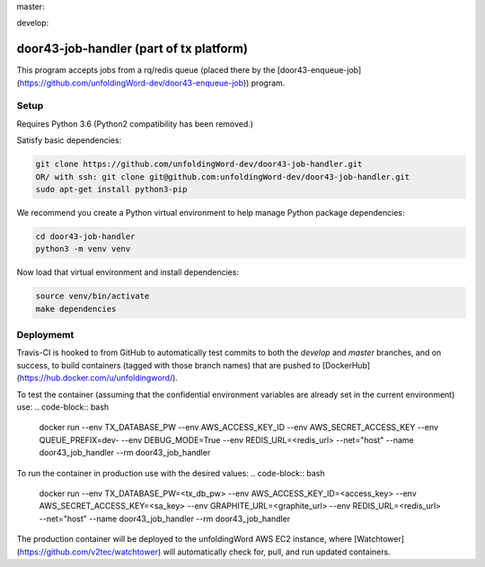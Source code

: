 master:

.. image:: https://travis-ci.org/unfoldingWord-dev/door43-job-handler.svg?branch=master
    :alt: Build Status
    :target: https://travis-ci.org/unfoldingWord-dev/door43-job-handler?branch=master

.. image:: https://coveralls.io/repos/github/unfoldingWord-dev/door43-job-handler/badge.svg?branch=master
    :alt: Coveralls
    :target: https://coveralls.io/github/unfoldingWord-dev/door43-job-handler?branch=master

develop:

.. image:: https://travis-ci.org/unfoldingWord-dev/door43-job-handler.svg?branch=develop
    :alt: Build Status
    :target: https://travis-ci.org/unfoldingWord-dev/door43-job-handler?branch=develop

.. image:: https://coveralls.io/repos/github/unfoldingWord-dev/door43-job-handler/badge.svg?branch=develop
    :alt: Coveralls
    :target: https://coveralls.io/github/unfoldingWord-dev/door43-job-handler?branch=develop


door43-job-handler (part of tx platform)
========================================

This program accepts jobs from a rq/redis queue (placed there by the
[door43-enqueue-job](https://github.com/unfoldingWord-dev/door43-enqueue-job)) program.

Setup
-----

Requires Python 3.6 (Python2 compatibility has been removed.)

Satisfy basic dependencies:

.. code-block:: bash

    git clone https://github.com/unfoldingWord-dev/door43-job-handler.git
    OR/ with ssh: git clone git@github.com:unfoldingWord-dev/door43-job-handler.git
    sudo apt-get install python3-pip

We recommend you create a Python virtual environment to help manage Python package dependencies:

.. code-block:: bash

    cd door43-job-handler
    python3 -m venv venv

Now load that virtual environment and install dependencies:

.. code-block:: bash

    source venv/bin/activate
    make dependencies

Deploymemt
----------

Travis-CI is hooked to from GitHub to automatically test commits to both the `develop`
and `master` branches, and on success, to build containers (tagged with those branch names)
that are pushed to [DockerHub](https://hub.docker.com/u/unfoldingword/).

To test the container (assuming that the confidential environment variables are already set in the current environment) use:
.. code-block:: bash
 	docker run --env TX_DATABASE_PW --env AWS_ACCESS_KEY_ID --env AWS_SECRET_ACCESS_KEY --env QUEUE_PREFIX=dev- --env DEBUG_MODE=True --env REDIS_URL=<redis_url> --net="host" --name door43_job_handler --rm door43_job_handler


To run the container in production use with the desired values:
.. code-block:: bash
     	docker run --env TX_DATABASE_PW=<tx_db_pw> --env AWS_ACCESS_KEY_ID=<access_key> --env AWS_SECRET_ACCESS_KEY=<sa_key> --env GRAPHITE_URL=<graphite_url> --env REDIS_URL=<redis_url> --net="host" --name door43_job_handler --rm door43_job_handler

The production container will be deployed to the unfoldingWord AWS EC2 instance, where
[Watchtower](https://github.com/v2tec/watchtower) will automatically check for, pull, and run updated containers.
